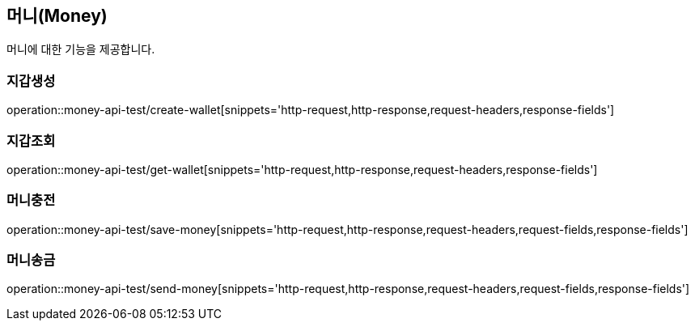 == 머니(Money)

머니에 대한 기능을 제공합니다.

=== 지갑생성
operation::money-api-test/create-wallet[snippets='http-request,http-response,request-headers,response-fields']

=== 지갑조회
operation::money-api-test/get-wallet[snippets='http-request,http-response,request-headers,response-fields']

=== 머니충전
operation::money-api-test/save-money[snippets='http-request,http-response,request-headers,request-fields,response-fields']

=== 머니송금
operation::money-api-test/send-money[snippets='http-request,http-response,request-headers,request-fields,response-fields']
